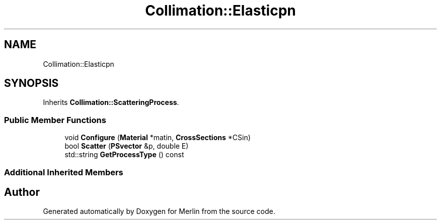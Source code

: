 .TH "Collimation::Elasticpn" 3 "Fri Aug 4 2017" "Version 5.02" "Merlin" \" -*- nroff -*-
.ad l
.nh
.SH NAME
Collimation::Elasticpn
.SH SYNOPSIS
.br
.PP
.PP
Inherits \fBCollimation::ScatteringProcess\fP\&.
.SS "Public Member Functions"

.in +1c
.ti -1c
.RI "void \fBConfigure\fP (\fBMaterial\fP *matin, \fBCrossSections\fP *CSin)"
.br
.ti -1c
.RI "bool \fBScatter\fP (\fBPSvector\fP &p, double E)"
.br
.ti -1c
.RI "std::string \fBGetProcessType\fP () const"
.br
.in -1c
.SS "Additional Inherited Members"


.SH "Author"
.PP 
Generated automatically by Doxygen for Merlin from the source code\&.
